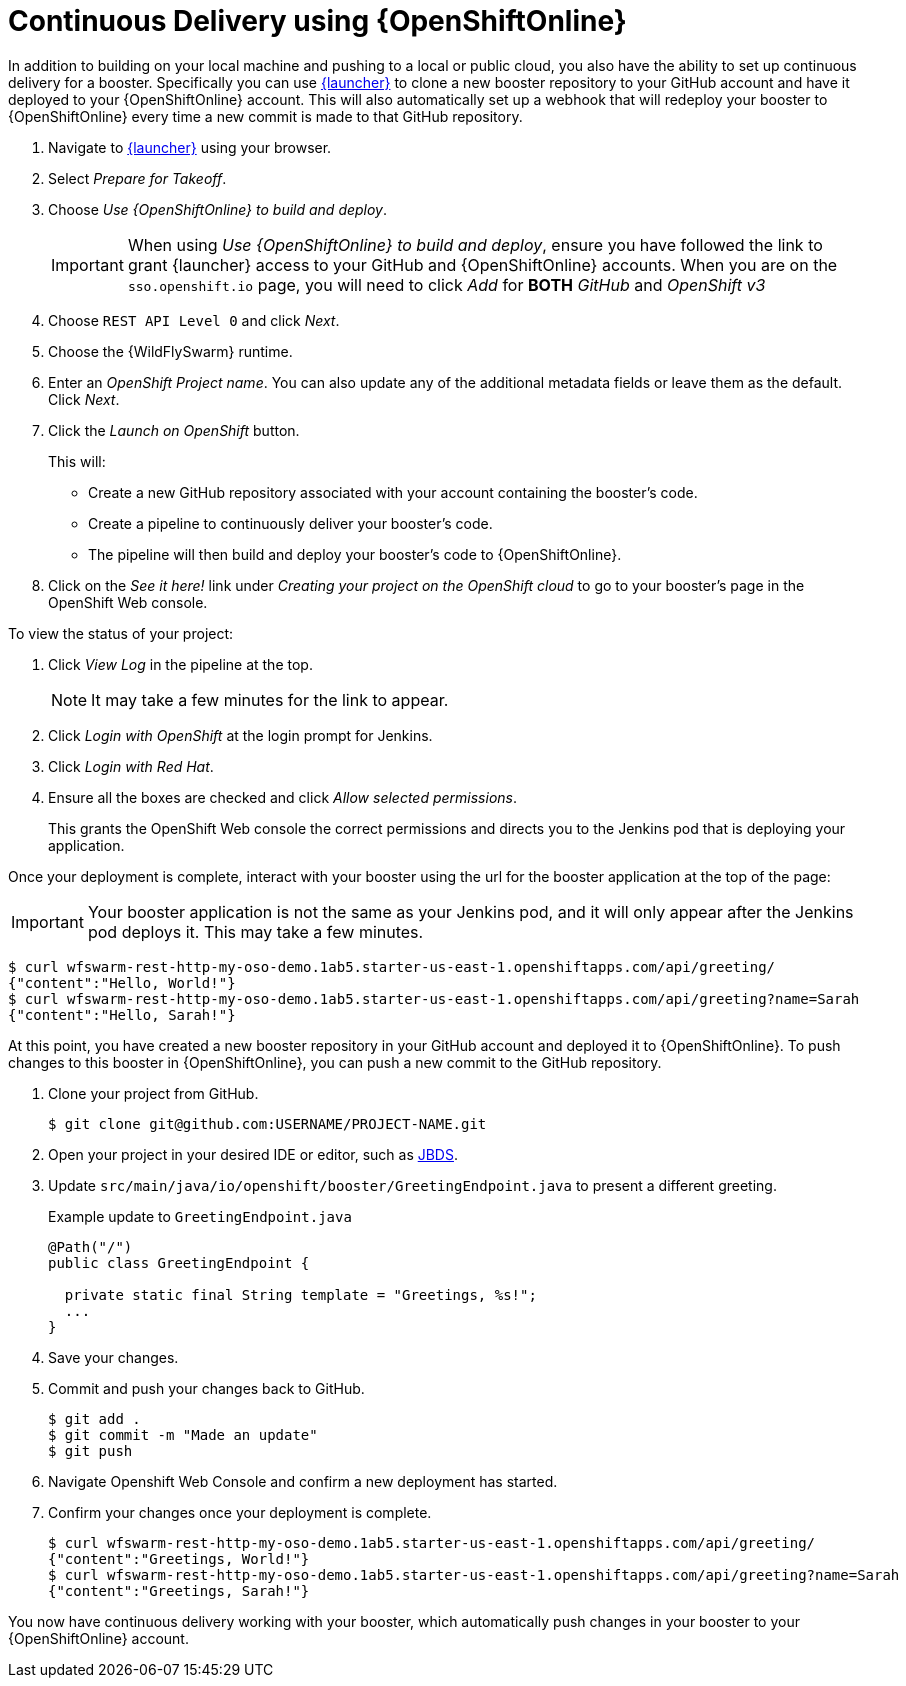 = Continuous Delivery using {OpenShiftOnline}

In addition to building on your local machine and pushing to a local or public cloud, you also have the ability to set up continuous delivery for a booster. Specifically you can use link:{link-launcher-oso}[{launcher}] to clone a new booster repository to your GitHub account and have it deployed to your {OpenShiftOnline} account. This will also automatically set up a webhook that will redeploy your booster to {OpenShiftOnline} every time a new commit is made to that GitHub repository.

. Navigate to link:{link-launcher-oso}[{launcher}] using your browser.
. Select _Prepare for Takeoff_.
. Choose _Use {OpenShiftOnline} to build and deploy_.
+
IMPORTANT: When using _Use {OpenShiftOnline} to build and deploy_, ensure you have followed the link to grant {launcher} access to your GitHub and {OpenShiftOnline} accounts. When you are on the `sso.openshift.io` page, you will need to click _Add_ for *BOTH* _GitHub_ and _OpenShift v3_ 

. Choose `REST API Level 0` and click _Next_.
. Choose the {WildFlySwarm} runtime.
. Enter an _OpenShift Project name_. You can also update any of the additional metadata fields or leave them as the default. Click _Next_.
. Click the _Launch on OpenShift_ button.
+
This will:
+
** Create a new GitHub repository associated with your account containing the booster's code.
** Create a pipeline to continuously deliver your booster's code.
** The pipeline will then build and deploy your booster's code to {OpenShiftOnline}.  

. Click on the _See it here!_ link under _Creating your project on the OpenShift cloud_ to go to your booster's page in the OpenShift Web console.

To view the status of your project:

. Click _View Log_ in the pipeline at the top.
+
NOTE: It may take a few minutes for the link to appear.

. Click _Login with OpenShift_ at the login prompt for Jenkins. 
. Click _Login with Red Hat_.
. Ensure all the boxes are checked and click _Allow selected permissions_.
+
This grants the OpenShift Web console the correct permissions and directs you to the Jenkins pod that is deploying your application.


Once your deployment is complete, interact with your booster using the url for the booster application at the top of the page:

IMPORTANT: Your booster application is not the same as your Jenkins pod, and it will only appear after the Jenkins pod deploys it. This may take a few minutes.

[source,bash,options="nowrap",subs="attributes+"]
----
$ curl wfswarm-rest-http-my-oso-demo.1ab5.starter-us-east-1.openshiftapps.com/api/greeting/
{"content":"Hello, World!"}
$ curl wfswarm-rest-http-my-oso-demo.1ab5.starter-us-east-1.openshiftapps.com/api/greeting?name=Sarah
{"content":"Hello, Sarah!"}
----

At this point, you have created a new booster repository in your GitHub account and deployed it to {OpenShiftOnline}. To push changes to this booster in {OpenShiftOnline}, you can push a new commit to the GitHub repository.


. Clone your project from GitHub.
+
[source,bash,options="nowrap",subs="attributes+"]
----
$ git clone git@github.com:USERNAME/PROJECT-NAME.git
----

. Open your project in your desired IDE or editor, such as xref:use_jbds[JBDS].
. Update `src/main/java/io/openshift/booster/GreetingEndpoint.java` to present a different greeting. 
+
.Example update to `GreetingEndpoint.java`
[source,java,options="nowrap",subs="attributes+"]
----
@Path("/")
public class GreetingEndpoint {
  
  private static final String template = "Greetings, %s!";
  ...
}
----

. Save your changes.
. Commit and push your changes back to GitHub.
+
[source,bash,options="nowrap",subs="attributes+"]
----
$ git add .
$ git commit -m "Made an update"
$ git push
----

. Navigate Openshift Web Console and confirm a new deployment has started.
. Confirm your changes once your deployment is complete.
+
[source,bash,options="nowrap",subs="attributes+"]
----
$ curl wfswarm-rest-http-my-oso-demo.1ab5.starter-us-east-1.openshiftapps.com/api/greeting/
{"content":"Greetings, World!"}
$ curl wfswarm-rest-http-my-oso-demo.1ab5.starter-us-east-1.openshiftapps.com/api/greeting?name=Sarah
{"content":"Greetings, Sarah!"}
----

You now have continuous delivery working with your booster, which automatically push changes in your booster to your {OpenShiftOnline} account.